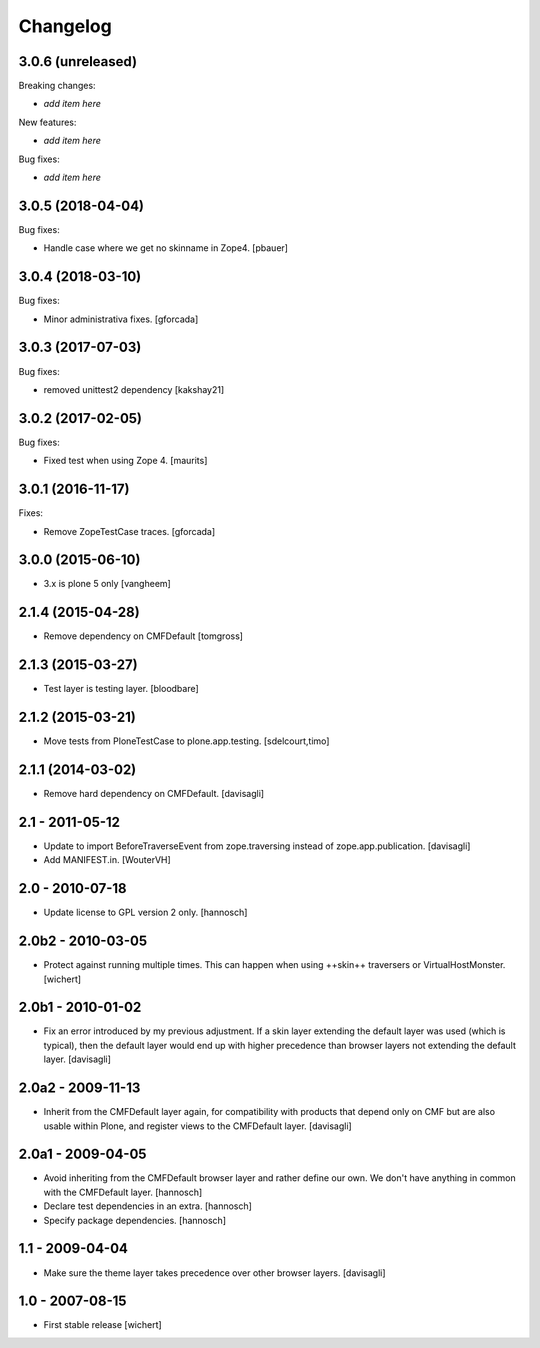 Changelog
=========

3.0.6 (unreleased)
------------------

Breaking changes:

- *add item here*

New features:

- *add item here*

Bug fixes:

- *add item here*


3.0.5 (2018-04-04)
------------------

Bug fixes:

- Handle case where we get no skinname in Zope4.
  [pbauer]


3.0.4 (2018-03-10)
------------------

Bug fixes:

- Minor administrativa fixes.
  [gforcada]


3.0.3 (2017-07-03)
------------------

Bug fixes:

- removed unittest2 dependency
  [kakshay21]


3.0.2 (2017-02-05)
------------------

Bug fixes:

- Fixed test when using Zope 4.  [maurits]


3.0.1 (2016-11-17)
------------------

Fixes:

- Remove ZopeTestCase traces.
  [gforcada]

3.0.0 (2015-06-10)
------------------

- 3.x is plone 5 only
  [vangheem]


2.1.4 (2015-04-28)
------------------

- Remove dependency on CMFDefault
  [tomgross]


2.1.3 (2015-03-27)
------------------

- Test layer is testing layer.
  [bloodbare]


2.1.2 (2015-03-21)
------------------

- Move tests from PloneTestCase to plone.app.testing.
  [sdelcourt,timo]


2.1.1 (2014-03-02)
------------------

- Remove hard dependency on CMFDefault.
  [davisagli]

2.1 - 2011-05-12
----------------

- Update to import BeforeTraverseEvent from zope.traversing instead of
  zope.app.publication.
  [davisagli]

- Add MANIFEST.in.
  [WouterVH]


2.0 - 2010-07-18
----------------

- Update license to GPL version 2 only.
  [hannosch]


2.0b2 - 2010-03-05
------------------

- Protect against running multiple times. This can happen when using ++skin++
  traversers or VirtualHostMonster.
  [wichert]


2.0b1 - 2010-01-02
------------------

- Fix an error introduced by my previous adjustment. If a skin layer
  extending the default layer was used (which is typical), then the
  default layer would end up with higher precedence than browser
  layers not extending the default layer.
  [davisagli]


2.0a2 - 2009-11-13
------------------

- Inherit from the CMFDefault layer again, for compatibility with products
  that depend only on CMF but are also usable within Plone, and register
  views to the CMFDefault layer.
  [davisagli]


2.0a1 - 2009-04-05
------------------

- Avoid inheriting from the CMFDefault browser layer and rather define our
  own. We don't have anything in common with the CMFDefault layer.
  [hannosch]

- Declare test dependencies in an extra.
  [hannosch]

- Specify package dependencies.
  [hannosch]


1.1 - 2009-04-04
----------------

- Make sure the theme layer takes precedence over other browser layers.
  [davisagli]


1.0 - 2007-08-15
----------------

- First stable release
  [wichert]
